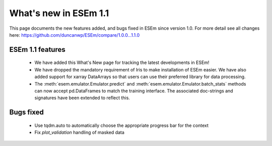 
======================
What's new in ESEm 1.1
======================

This page documents the new features added, and bugs fixed in ESEm since version 1.0. For more detail see all changes here: https://github.com/duncanwp/ESEm/compare/1.0.0...1.1.0

ESEm 1.1 features
=================

 * We have added this What's New page for tracking the latest developments in ESEm!
 * We have dropped the mandatory requirement of Iris to make installation of ESEm easier. We have also added support for
   xarray DataArrays so that users can use their preferred library for data processing.
 * The :meth:`esem.emulator.Emulator.predict` and :meth:`esem.emulator.Emulator.batch_stats` methods can now accept pd.DataFrames to match the training interface.
   The associated doc-strings and signatures have been extended to reflect this.

Bugs fixed
==========

 * Use tqdm.auto to automatically choose the appropriate progress bar for the context
 * Fix `plot_validation` handling of masked data
